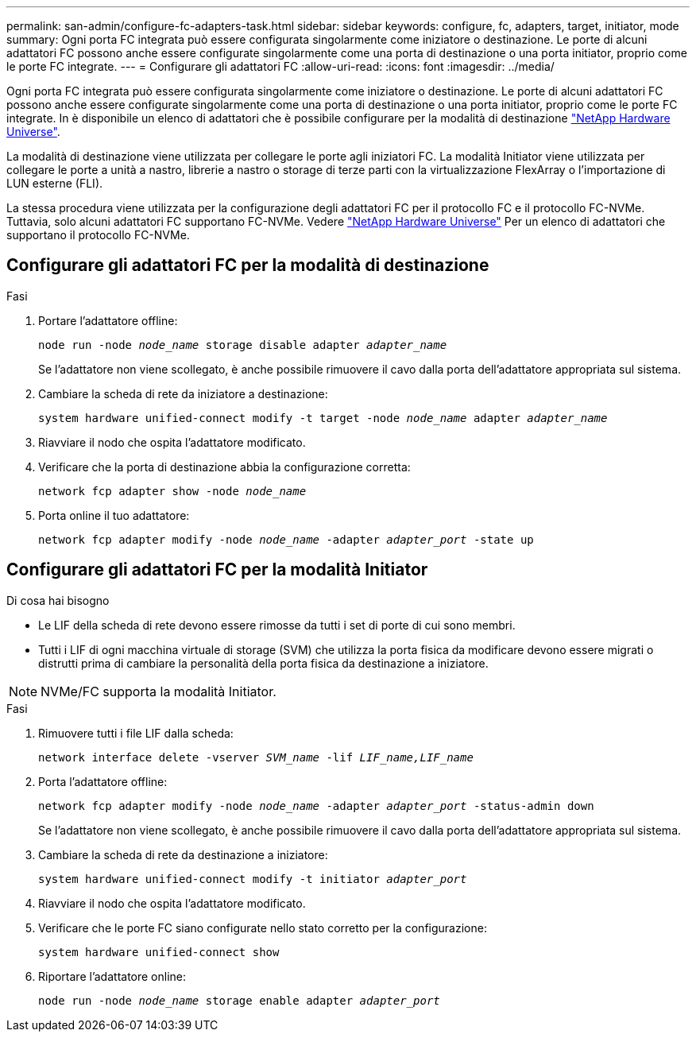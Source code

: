 ---
permalink: san-admin/configure-fc-adapters-task.html 
sidebar: sidebar 
keywords: configure, fc, adapters, target, initiator, mode 
summary: Ogni porta FC integrata può essere configurata singolarmente come iniziatore o destinazione. Le porte di alcuni adattatori FC possono anche essere configurate singolarmente come una porta di destinazione o una porta initiator, proprio come le porte FC integrate. 
---
= Configurare gli adattatori FC
:allow-uri-read: 
:icons: font
:imagesdir: ../media/


[role="lead"]
Ogni porta FC integrata può essere configurata singolarmente come iniziatore o destinazione. Le porte di alcuni adattatori FC possono anche essere configurate singolarmente come una porta di destinazione o una porta initiator, proprio come le porte FC integrate. In è disponibile un elenco di adattatori che è possibile configurare per la modalità di destinazione link:https://hwu.netapp.com["NetApp Hardware Universe"^].

La modalità di destinazione viene utilizzata per collegare le porte agli iniziatori FC. La modalità Initiator viene utilizzata per collegare le porte a unità a nastro, librerie a nastro o storage di terze parti con la virtualizzazione FlexArray o l'importazione di LUN esterne (FLI).

La stessa procedura viene utilizzata per la configurazione degli adattatori FC per il protocollo FC e il protocollo FC-NVMe. Tuttavia, solo alcuni adattatori FC supportano FC-NVMe. Vedere link:https://hwu.netapp.com["NetApp Hardware Universe"^] Per un elenco di adattatori che supportano il protocollo FC-NVMe.



== Configurare gli adattatori FC per la modalità di destinazione

.Fasi
. Portare l'adattatore offline:
+
`node run -node _node_name_ storage disable adapter _adapter_name_`

+
Se l'adattatore non viene scollegato, è anche possibile rimuovere il cavo dalla porta dell'adattatore appropriata sul sistema.

. Cambiare la scheda di rete da iniziatore a destinazione:
+
`system hardware unified-connect modify -t target -node _node_name_ adapter _adapter_name_`

. Riavviare il nodo che ospita l'adattatore modificato.
. Verificare che la porta di destinazione abbia la configurazione corretta:
+
`network fcp adapter show -node _node_name_`

. Porta online il tuo adattatore:
+
`network fcp adapter modify -node _node_name_ -adapter _adapter_port_ -state up`





== Configurare gli adattatori FC per la modalità Initiator

.Di cosa hai bisogno
* Le LIF della scheda di rete devono essere rimosse da tutti i set di porte di cui sono membri.
* Tutti i LIF di ogni macchina virtuale di storage (SVM) che utilizza la porta fisica da modificare devono essere migrati o distrutti prima di cambiare la personalità della porta fisica da destinazione a iniziatore.


[NOTE]
====
NVMe/FC supporta la modalità Initiator.

====
.Fasi
. Rimuovere tutti i file LIF dalla scheda:
+
`network interface delete -vserver _SVM_name_ -lif _LIF_name,LIF_name_`

. Porta l'adattatore offline:
+
`network fcp adapter modify -node _node_name_ -adapter _adapter_port_ -status-admin down`

+
Se l'adattatore non viene scollegato, è anche possibile rimuovere il cavo dalla porta dell'adattatore appropriata sul sistema.

. Cambiare la scheda di rete da destinazione a iniziatore:
+
`system hardware unified-connect modify -t initiator _adapter_port_`

. Riavviare il nodo che ospita l'adattatore modificato.
. Verificare che le porte FC siano configurate nello stato corretto per la configurazione:
+
`system hardware unified-connect show`

. Riportare l'adattatore online:
+
`node run -node _node_name_ storage enable adapter _adapter_port_`


